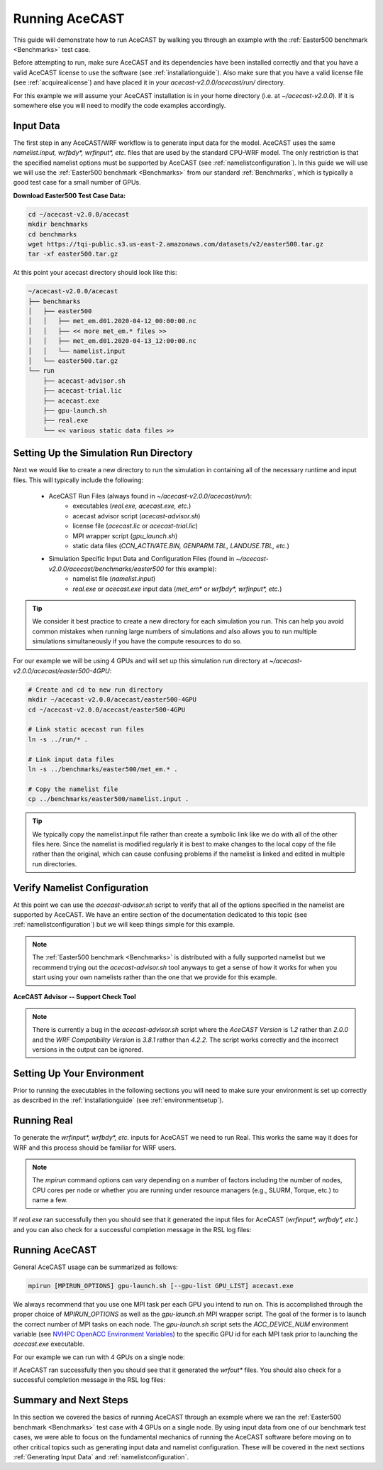 .. meta::
   :description: Running AceCast, click for more
   :keywords: Running, Usage, MPI, input, environment, AceCast, Documentation, TempoQuest

.. _OpenMPI mpirun documentation:
   https://www.open-mpi.org/doc/v3.1/man1/mpirun.1.php

.. _NVHPC OpenACC Environment Variables:
   https://docs.nvidia.com/hpc-sdk/archive/21.9/compilers/openacc-gs/index.html#env-vars

.. _Running AceCAST:

Running AceCAST
###############

This guide will demonstrate how to run AceCAST by walking you through an example with the 
:ref:`Easter500 benchmark <Benchmarks>` test case.

Before attempting to run, make sure AceCAST and its dependencies have been installed correctly and 
that you have a valid AceCAST license to use the software (see :ref:`installationguide`). Also make
sure that you have a valid license file (see :ref:`acquirealicense`) and have placed it in your
`acecast-v2.0.0/acecast/run/` directory.

For this example we will assume your AceCAST installation is in your home directory (i.e. at 
`~/acecast-v2.0.0`). If it is somewhere else you will need to modify the code examples accordingly.

Input Data
==========

The first step in any AceCAST/WRF workflow is to generate input data for the model. AceCAST uses 
the same `namelist.input, wrfbdy*, wrfinput*, etc.` files that are used by the standard CPU-WRF 
model. The only restriction is that the specified namelist options must be supported by AceCAST 
(see :ref:`namelistconfiguration`). In this guide we will use we will use the 
:ref:`Easter500 benchmark <Benchmarks>` from our standard :ref:`Benchmarks`, which is typically a 
good test case for a small number of GPUs.

**Download Easter500 Test Case Data:**

.. code-block:: shell

    cd ~/acecast-v2.0.0/acecast
    mkdir benchmarks
    cd benchmarks
    wget https://tqi-public.s3.us-east-2.amazonaws.com/datasets/v2/easter500.tar.gz
    tar -xf easter500.tar.gz

At this point your acecast directory should look like this:

.. code-block:: output

    ~/acecast-v2.0.0/acecast
    ├── benchmarks
    │   ├── easter500
    │   │   ├── met_em.d01.2020-04-12_00:00:00.nc
    │   │   ├── << more met_em.* files >>
    │   │   ├── met_em.d01.2020-04-13_12:00:00.nc
    │   │   └── namelist.input
    │   └── easter500.tar.gz
    └── run
        ├── acecast-advisor.sh
        ├── acecast-trial.lic
        ├── acecast.exe
        ├── gpu-launch.sh
        ├── real.exe
        └── << various static data files >>


Setting Up the Simulation Run Directory
=======================================

Next we would like to create a new directory to run the simulation in containing all of the 
necessary runtime and input files. This will typically include the following:

    - AceCAST Run Files (always found in `~/acecast-v2.0.0/acecast/run/`):
        - executables (`real.exe, acecast.exe, etc.`)
        - acecast advisor script (`acecast-advisor.sh`)
        - license file (`acecast.lic` or `acecast-trial.lic`)
        - MPI wrapper script (`gpu_launch.sh`)
        - static data files (`CCN_ACTIVATE.BIN, GENPARM.TBL, LANDUSE.TBL, etc.`)
    - Simulation Specific Input Data and Configuration Files (found in `~/acecast-v2.0.0/acecast/benchmarks/easter500` for this example):
        - namelist file (`namelist.input`)
        - `real.exe` or `acecast.exe` input data (`met_em*` or `wrfbdy*, wrfinput*, etc.`)

.. tip::
    We consider it best practice to create a new directory for each simulation you run. This can 
    help you avoid common mistakes when running large numbers of simulations and also allows you 
    to run multiple simulations simultaneously if you have the compute resources to do so.

For our example we will be using 4 GPUs and will set up this simulation run directory at 
`~/acecast-v2.0.0/acecast/easter500-4GPU`:

.. code-block:: shell

    # Create and cd to new run directory
    mkdir ~/acecast-v2.0.0/acecast/easter500-4GPU
    cd ~/acecast-v2.0.0/acecast/easter500-4GPU

    # Link static acecast run files
    ln -s ../run/* .
    
    # Link input data files
    ln -s ../benchmarks/easter500/met_em.* .

    # Copy the namelist file
    cp ../benchmarks/easter500/namelist.input .
    
.. tip::
    We typically copy the namelist.input file rather than create a symbolic link like we do with 
    all of the other files here. Since the namelist is modified regularly it is best to make 
    changes to the local copy of the file rather than the original, which can cause confusing 
    problems if the namelist is linked and edited in multiple run directories.


Verify Namelist Configuration
=============================

At this point we can use the `acecast-advisor.sh` script to verify that all of the options 
specified in the namelist are supported by AceCAST. We have an entire section of the documentation
dedicated to this topic (see :ref:`namelistconfiguration`) but we will keep things simple for this 
example. 

.. note::
   The :ref:`Easter500 benchmark <Benchmarks>` is distributed with a fully supported namelist but
   we recommend trying out the `acecast-advisor.sh` tool anyways to get a sense of how it works for
   when you start using your own namelists rather than the one that we provide for this example.

**AceCAST Advisor -- Support Check Tool**

.. tabs::

    .. tab:: command

        .. code-block:: shell

            # cd to the simulation run directory if you aren't already there
            ./acecast-advisor.sh --tool support-check

    .. tab:: output for supported namelist

        .. code-block:: output

    
            ***********************************************************************************
            *      ___           _____           _      ___      _       _                    *
            *     / _ \         /  __ \         | |    / _ \    | |     (_)                   *
            *    / /_\ \ ___ ___| /  \/ __ _ ___| |_  / /_\ \ __| |_   ___ ___  ___  ____     *
            *    |  _  |/ __/ _ \ |    / _` / __| __| |  _  |/ _` \ \ / / / __|/ _ \|  __|    *
            *    | | | | (_|  __/ \__/\ (_| \__ \ |_  | | | | (_| |\ V /| \__ \ (_) | |       *
            *    \_| |_/\___\___|\____/\__,_|___/\__| \_| |_/\__,_| \_/ |_|___/\___/|_|       *
            *                                                                                 *
            ***********************************************************************************
            
            
            WARNING: Namelist file not specified by user. Using default namelist file path: /home/samm.tempoquest/acecast-v2.0.0/acecast/easter500-4GPU/namelist.input 

            Support Check Configuration:
                Namelist                    : /home/samm.tempoquest/acecast-v2.0.0/acecast/easter500-4GPU/namelist.input
                AceCAST Version             : 1.2
                WRF Compatibility Version   : 3.8.1


            NOTE: Namelist options may be determined implicitly if not specified in the given namelist.

            Support Check Tool Success: No unsupported options found -- Ok to use namelist for AceCAST execution.

    .. tab:: output for unsupported namelist

        .. code-block:: output
            
            ***********************************************************************************
            *      ___           _____           _      ___      _       _                    *
            *     / _ \         /  __ \         | |    / _ \    | |     (_)                   *
            *    / /_\ \ ___ ___| /  \/ __ _ ___| |_  / /_\ \ __| |_   ___ ___  ___  ____     *
            *    |  _  |/ __/ _ \ |    / _` / __| __| |  _  |/ _` \ \ / / / __|/ _ \|  __|    *
            *    | | | | (_|  __/ \__/\ (_| \__ \ |_  | | | | (_| |\ V /| \__ \ (_) | |       *
            *    \_| |_/\___\___|\____/\__,_|___/\__| \_| |_/\__,_| \_/ |_|___/\___/|_|       *
            *                                                                                 *
            ***********************************************************************************
            
            
            WARNING: Namelist file not specified by user. Using default namelist file path: /home/samm.tempoquest/acecast-v2.0.0/acecast/easter500-4GPU/namelist.input 

            Support Check Configuration:
                Namelist                    : /home/samm.tempoquest/acecast-v2.0.0/acecast/easter500-4GPU/namelist.input
                AceCAST Version             : 1.2
                WRF Compatibility Version   : 3.8.1


            NOTE: Namelist options may be determined implicitly if not specified in the given namelist.

            SUPPORT CHECK FAILURE:
                Unsupported option selected for namelist variable mp_physics in &physics: mp_physics=10
                Supported options for namelist variable mp_physics: 1,6,8,28

            SUPPORT CHECK FAILURE:
                Unsupported option selected for namelist variable cu_physics in &physics: cu_physics=16
                Supported options for namelist variable cu_physics: 0,1,2,11

            Support Check Tool Failure: One or more options found that are not supported by AceCAST. Please modify your namelist selections based on the previous "SUPPORT CHECK FAILURE" messages and run this check again.


.. note::
   There is currently a bug in the `acecast-advisor.sh` script where the `AceCAST Version` is `1.2` 
   rather than `2.0.0` and the `WRF Compatibility Version` is `3.8.1` rather than `4.2.2`. The 
   script works correctly and the incorrect versions in the output can be ignored.

Setting Up Your Environment
===========================

Prior to running the executables in the following sections you will need to make sure your 
environment is set up correctly as described in the :ref:`installationguide` (see 
:ref:`environmentsetup`).

Running Real
============

To generate the `wrfinput*, wrfbdy*, etc.` inputs for AceCAST we need to run Real. This works 
the same way it does for WRF and this process should be familiar for WRF users.

.. tabs::

    .. tab:: simple usage

        .. code-block:: shell

            # cd to the simulation run directory if you aren't already there
            mpirun -n <number of cpu cores> ./real.exe

        Change the `<number of cpu cores>` to the number of cores you would like to use to run 
        `real.exe`.

    .. tab:: general usage

        .. code-block:: shell

            # cd to the simulation run directory if you aren't already there
            mpirun [MPIRUN_OPTIONS] ./real.exe

        For more details about the `mpirun` command check out the `OpenMPI mpirun documentation`_ 
        or try:

        .. code-block:: shell

            mpirun --help

.. note::
   The `mpirun` command options can vary depending on a number of factors including the number of
   nodes, CPU cores per node or whether you are running under resource managers (e.g., SLURM, 
   Torque, etc.) to name a few.

If `real.exe` ran successfully then you should see that it generated the input files for AceCAST
(`wrfinput*, wrfbdy*, etc.`) and you can also check for a successful completion message in the RSL
log files:

.. tabs::

    .. tab:: command

        .. code-block:: shell

            tail -n 5 rsl.error.0000

    .. tab:: example output

        .. code-block:: output

            d01 2020-04-13_12:00:00 forcing artificial silty clay loam at   11 points, out of  15625
            d01 2020-04-13_12:00:00 Timing for processing          0 s.
            d01 2020-04-13_12:00:00 Timing for output          1 s.
            d01 2020-04-13_12:00:00 Timing for loop #   37 =          5 s.
            d01 2020-04-13_12:00:00 real_em: SUCCESS COMPLETE REAL_EM INIT    
        
        

Running AceCAST
===============

General AceCAST usage can be summarized as follows:

.. code-block:: shell

    mpirun [MPIRUN_OPTIONS] gpu-launch.sh [--gpu-list GPU_LIST] acecast.exe

We always recommend that you use one MPI task per each GPU you intend to run on. This is 
accomplished through the proper choice of `MPIRUN_OPTIONS` as well as the `gpu-launch.sh` MPI 
wrapper script. The goal of the former is to launch the correct number of MPI tasks on each node. 
The `gpu-launch.sh` script sets the `ACC_DEVICE_NUM` environment variable (see 
`NVHPC OpenACC Environment Variables`_) to the specific GPU id for each MPI task prior to launching 
the `acecast.exe` executable.

For our example we can run with 4 GPUs on a single node:

.. tabs::

    .. tab:: command

        .. code-block:: shell

            mpirun -n 4 ./gpu-launch.sh ./acecast.exe

    .. tab:: example output

        .. code-block:: output

             starting wrf task             0  of             4
             starting wrf task             1  of             4
             starting wrf task             2  of             4
             starting wrf task             3  of             4


If AceCAST ran successfully then you should see that it generated the `wrfout*` files. You should 
also check for a successful completion message in the RSL log files:

.. tabs::

    .. tab:: command

        .. code-block:: shell

            tail -n 5 rsl.error.0000

    .. tab:: example output

        .. code-block:: output

            Timing for main: time 2020-04-12_00:59:48 on domain   1:    0.09450 elapsed seconds
            Timing for main: time 2020-04-12_01:00:00 on domain   1:    0.09443 elapsed seconds
            d01 2020-04-12_01:00:00 wrf: SUCCESS COMPLETE WRF
            Checking-in/releasing AceCAST Licenses
            Successfully checked-in/released AceCAST Licenses.



Summary and Next Steps
======================

In this section we covered the basics of running AceCAST through an example where we ran the 
:ref:`Easter500 benchmark <Benchmarks>` test case with 4 GPUs on a single node. By using input 
data from one of our benchmark test cases, we were able to focus on the fundamental mechanics 
of running the AceCAST software before moving on to other critical topics such as generating 
input data and namelist configuration. These will be covered in the next sections 
:ref:`Generating Input Data` and :ref:`namelistconfiguration`.







